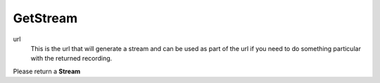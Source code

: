 
GetStream
=========

.. code-block:: c#
   :linenos:
	
	public Stream GetStream(string url)

url
	This is the url that will generate a stream and can be used as part of the url if you need to do something particular with the returned recording.
	
Please return a **Stream**	
	